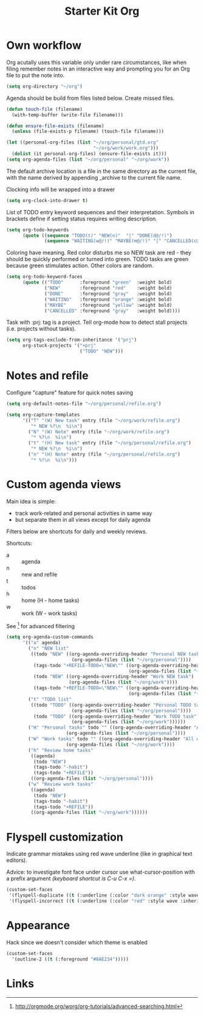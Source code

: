 #+TITLE: Starter Kit Org
#+OPTIONS: toc:nil num:nil ^:nil

* Own workflow

Org acutally uses this variable only under rare circumstances, like
when filing remember notes in an interactive way and prompting you for
an Org file to put the note into.
#+begin_src emacs-lisp
  (setq org-directory "~/org")
#+end_src

Agenda should be build from files listed below. Create missed files.
#+begin_src emacs-lisp
  (defun touch-file (filename)
    (with-temp-buffer (write-file filename)))

  (defun ensure-file-exists (filename)
    (unless (file-exists-p filename) (touch-file filename)))

  (let ((personal-org-files (list "~/org/personal/gtd.org"
                                  "~/org/work/work.org")))
    (dolist (it personal-org-files) (ensure-file-exists it)))
  (setq org-agenda-files (list "~/org/personal" "~/org/work"))
#+end_src

The default archive location is a file in the same directory as the current
file, with the name derived by appending _archive to the current file name.

Clocking info will be wrapped into a drawer
#+begin_src emacs-lisp
  (setq org-clock-into-drawer t)
#+end_src

List of TODO entry keyword sequences and their interpretation. Symbols
in brackets define if setting status requires writing description.
#+begin_src emacs-lisp
(setq org-todo-keywords
      (quote ((sequence "TODO(t)" "NEW(n)"  "|" "DONE(d@/!)")
              (sequence "WAITING(w@/!)" "MAYBE(m@/!)" "|" "CANCELLED(c@/!)"))))
#+end_src

Coloring have meaning. Red color disturbs me so NEW task are red -
they should be quickly performed or turned into green. TODO tasks are
green because green stimulates action. Other colors are random.
#+begin_src emacs-lisp
(setq org-todo-keyword-faces
      (quote (("TODO"      :foreground "green"  :weight bold)
              ("NEW"       :foreground "red"    :weight bold)
              ("DONE"      :foreground "gray"   :weight bold)
              ("WAITING"   :foreground "orange" :weight bold)
              ("MAYBE"     :foreground "yellow" :weight bold)
              ("CANCELLED" :foreground "gray"   :weight bold))))
#+end_src

Task with :prj: tag is a project. Tell org-mode how to detect stall
projects (i.e. projects without tasks).
#+begin_src emacs-lisp
  (setq org-tags-exclude-from-inheritance '("prj")
        org-stuck-projects '("+prj"
                             ("TODO" "NEW")))
#+end_src

* Notes and refile

Configure "capture" feature for quick notes saving
#+begin_src emacs-lisp
  (setq org-default-notes-file "~/org/personal/refile.org")
#+end_src

#+begin_src emacs-lisp
  (setq org-capture-templates
        '(("T" "(W) New task" entry (file "~/org/work/refile.org")
           "* NEW %?\n  %i\n")
          ("N" "(W) Note" entry (file "~/org/work/refile.org")
           "* %?\n  %i\n")
          ("t" "(H) New task" entry (file "~/org/personal/refile.org")
           "* NEW %?\n  %i\n")
          ("n" "(H) Note" entry (file "~/org/personal/refile.org")
           "* %?\n  %i\n")))
#+end_src

[5], [6]
#+begin_src emacs-lisp
  (setq org-refile-targets '((nil :maxlevel . 9)
                                  (org-agenda-files :maxlevel . 9)))
  (setq org-outline-path-complete-in-steps nil)         ; Refile in a single go
  (setq org-refile-use-outline-path t)                  ; Show full paths for refiling
#+end_src
* Custom agenda views

Main idea is simple:
+ track work-related and personal activities in same way
+ but separate them in all views except for daily agenda

Filters below are shortcuts for daily and weekly reviews.

Shortcuts:
+ a :: agenda
+ n :: new and refile
+ t :: todos
+ h :: home (H - home tasks)
+ w :: work (W - work tasks)

See [4] for advanced filtering
#+begin_src emacs-lisp
  (setq org-agenda-custom-commands
        '(("a" agenda)
          ("n" "NEW list"
           ((todo "NEW" ((org-agenda-overriding-header "Personal NEW task")
                          (org-agenda-files (list "~/org/personal"))))
            (tags-todo "+REFILE-TODO=\"NEW\"" ((org-agenda-overriding-header "Personal Refile tasks (except NEW)")
                                               (org-agenda-files (list "~/org/personal"))))
            (todo "NEW" ((org-agenda-overriding-header "Work NEW task")
                         (org-agenda-files (list "~/org/work"))))
            (tags-todo "+REFILE-TODO=\"NEW\"" ((org-agenda-overriding-header "Work Refile tasks (except NEW)")
                                               (org-agenda-files (list "~/org/work"))))))
          ("t" "TODO list"
           ((todo "TODO" ((org-agenda-overriding-header "Personal TODO task")
                          (org-agenda-files (list "~/org/personal"))))
            (todo "TODO" ((org-agenda-overriding-header "Work TODO task")
                          (org-agenda-files (list "~/org/work"))))))
          ("H" "Personal tasks" todo "" ((org-agenda-overriding-header "All personal task")
                        (org-agenda-files (list "~/org/personal"))))
          ("W" "Work tasks" todo "" ((org-agenda-overriding-header "All work task")
                        (org-agenda-files (list "~/org/work"))))
          ("h" "Review home tasks"
           ((agenda)
            (todo "NEW")
            (tags-todo "-habit")
            (tags-todo "+REFILE"))
           ((org-agenda-files (list "~/org/personal"))))
          ("w" "Review work tasks"
           ((agenda)
            (todo "NEW")
            (tags-todo "-habit")
            (tags-todo "+REFILE"))
           ((org-agenda-files (list "~/org/work"))))))
#+end_src
* Flyspell customization

Indicate grammar mistakes using red wave underline (like in graphical
text editors).

Advice: to investigate font face under cursor use what-cursor-position
with a prefix argument /(keyboard shortcut is C-u C-x =)/.
#+begin_src emacs-lisp
(custom-set-faces
 '(flyspell-duplicate ((t (:underline (:color "dark orange" :style wave :inherit unspecified)))))
 '(flyspell-incorrect ((t (:underline (:color "red" :style wave :inherit unspecified))))))
#+end_src

* Appearance

Hack since we doesn't consider which theme is enabled
#+begin_src emacs-lisp
  (custom-set-faces
    '(outline-2 ((t (:foreground "#8AE234")))))
#+end_src

* Links

[1] http://juanreyero.com/article/emacs/org-teams.html
[2] http://doc.norang.ca/org-mode.html
[3] https://hamberg.no/gtd/
[4] http://orgmode.org/worg/org-tutorials/advanced-searching.html
[5] http://orgmode.org/manual/Refile-and-copy.html
[6] https://www.reddit.com/r/emacs/comments/4366f9/how_do_orgrefiletargets_work/
